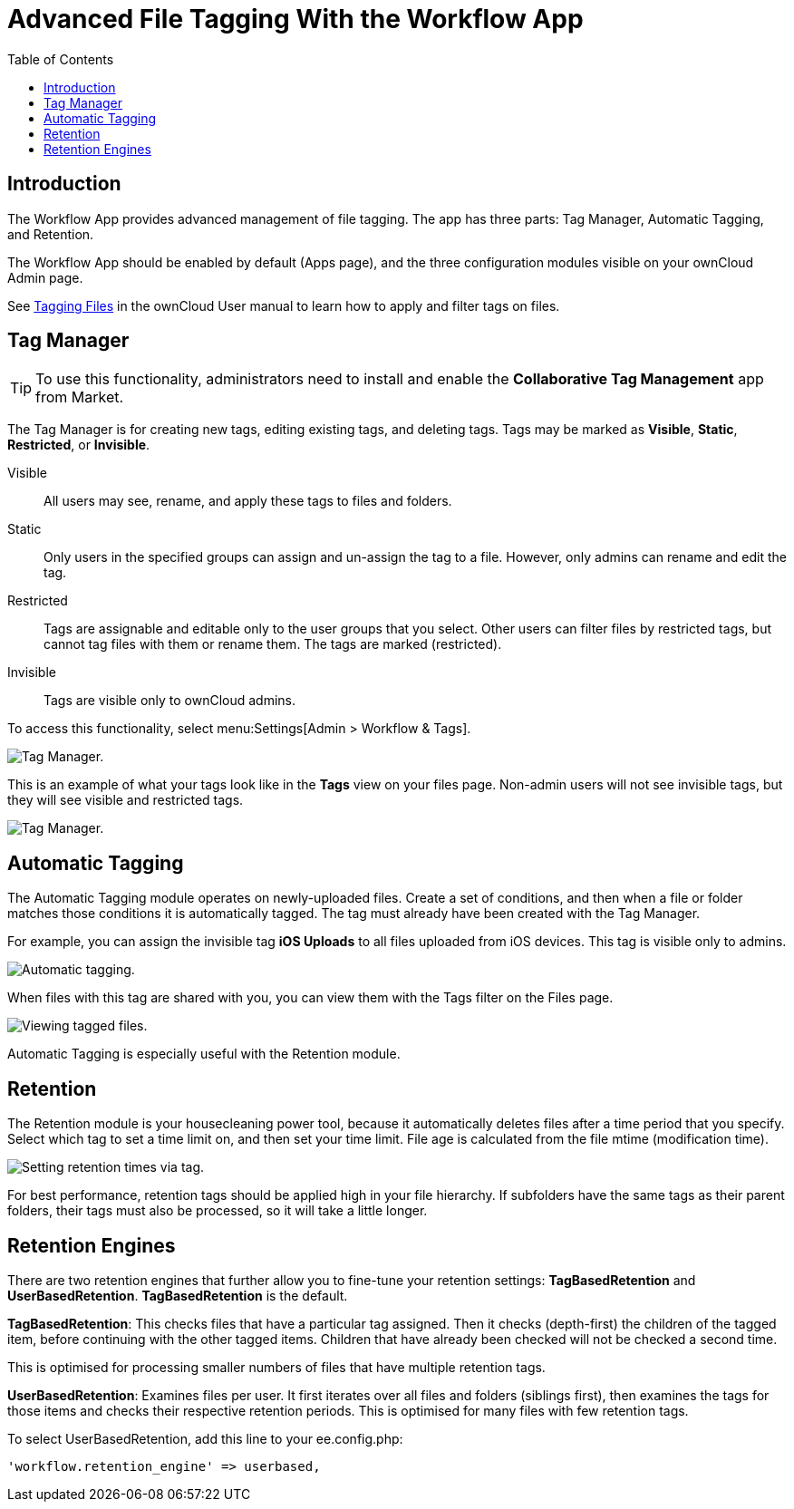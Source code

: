 = Advanced File Tagging With the Workflow App
:toc: right

== Introduction

The Workflow App provides advanced management of file tagging. The app
has three parts: Tag Manager, Automatic Tagging, and Retention.

The Workflow App should be enabled by default (Apps page), and the three
configuration modules visible on your ownCloud Admin page.

See xref:user_manual:files/webgui/tagging.adoc[Tagging Files] in the ownCloud User manual to
learn how to apply and filter tags on files.

[[tag-manager]]
== Tag Manager

[TIP]
====
To use this functionality, administrators need to install and enable the *Collaborative Tag Management* app from Market.
====

The Tag Manager is for creating new tags, editing existing tags, and deleting tags. 
Tags may be marked as *Visible*, *Static*, *Restricted*, or *Invisible*.

Visible:: All users may see, rename, and apply these tags to files and folders.

Static:: Only users in the specified groups can assign and un-assign the tag to a file. However, only admins can rename and edit the tag.

Restricted:: Tags are assignable and editable only to the user groups that you select. 
Other users can filter files by restricted tags, but cannot tag files with them or rename them. 
The tags are marked (restricted).

Invisible:: Tags are visible only to ownCloud admins.

To access this functionality, select menu:Settings[Admin > Workflow &amp; Tags].

image:enterprise/file_management/workflow-1.png[Tag Manager.]

This is an example of what your tags look like in the *Tags* view on your files page.
Non-admin users will not see invisible tags, but they will see visible and restricted tags.

image:enterprise/file_management/workflow-5.png[Tag Manager.]

[[automatic-tagging]]
== Automatic Tagging

The Automatic Tagging module operates on newly-uploaded files. Create a
set of conditions, and then when a file or folder matches those
conditions it is automatically tagged. The tag must already have been
created with the Tag Manager.

For example, you can assign the invisible tag *iOS Uploads* to all files
uploaded from iOS devices. This tag is visible only to admins.

image:enterprise/file_management/workflow-2.png[Automatic tagging.]

When files with this tag are shared with you, you can view them with the
Tags filter on the Files page.

image:enterprise/file_management/workflow-3.png[Viewing tagged files.]

Automatic Tagging is especially useful with the Retention module.

[[retention]]
== Retention

The Retention module is your housecleaning power tool, because it
automatically deletes files after a time period that you specify. Select
which tag to set a time limit on, and then set your time limit. File age
is calculated from the file mtime (modification time).

image:enterprise/file_management/workflow-4.png[Setting retention times via tag.]

For best performance, retention tags should be applied high in your file
hierarchy. If subfolders have the same tags as their parent folders,
their tags must also be processed, so it will take a little longer.

[[retention-engines]]
== Retention Engines

There are two retention engines that further allow you to fine-tune your
retention settings: *TagBasedRetention* and *UserBasedRetention*.
*TagBasedRetention* is the default.

*TagBasedRetention*: This checks files that have a particular tag
assigned. Then it checks (depth-first) the children of the tagged item,
before continuing with the other tagged items. Children that have
already been checked will not be checked a second time.

This is optimised for processing smaller numbers of files that have
multiple retention tags.

*UserBasedRetention*: Examines files per user. It first iterates over
all files and folders (siblings first), then examines the tags for those
items and checks their respective retention periods. This is optimised
for many files with few retention tags.

To select UserBasedRetention, add this line to your ee.config.php:

----
'workflow.retention_engine' => userbased,
----
